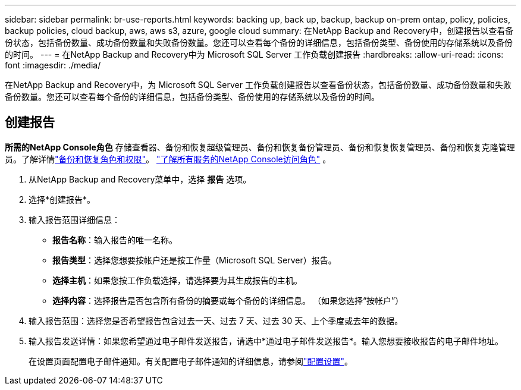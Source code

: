 ---
sidebar: sidebar 
permalink: br-use-reports.html 
keywords: backing up, back up, backup, backup on-prem ontap, policy, policies, backup policies, cloud backup, aws, aws s3, azure, google cloud 
summary: 在NetApp Backup and Recovery中，创建报告以查看备份状态，包括备份数量、成功备份数量和失败备份数量。您还可以查看每个备份的详细信息，包括备份类型、备份使用的存储系统以及备份的时间。 
---
= 在NetApp Backup and Recovery中为 Microsoft SQL Server 工作负载创建报告
:hardbreaks:
:allow-uri-read: 
:icons: font
:imagesdir: ./media/


[role="lead"]
在NetApp Backup and Recovery中，为 Microsoft SQL Server 工作负载创建报告以查看备份状态，包括备份数量、成功备份数量和失败备份数量。您还可以查看每个备份的详细信息，包括备份类型、备份使用的存储系统以及备份的时间。



== 创建报告

*所需的NetApp Console角色* 存储查看器、备份和恢复超级管理员、备份和恢复备份管理员、备份和恢复恢复管理员、备份和恢复克隆管理员。了解详情link:reference-roles.html["备份和恢复角色和权限"]。 https://docs.netapp.com/us-en/console-setup-admin/reference-iam-predefined-roles.html["了解所有服务的NetApp Console访问角色"^] 。

. 从NetApp Backup and Recovery菜单中，选择 *报告* 选项。
. 选择*创建报告*。
. 输入报告范围详细信息：
+
** *报告名称*：输入报告的唯一名称。
** *报告类型*：选择您想要按帐户还是按工作量（Microsoft SQL Server）报告。
** *选择主机*：如果您按工作负载选择，请选择要为其生成报告的主机。
** *选择内容*：选择报告是否包含所有备份的摘要或每个备份的详细信息。  （如果您选择“按帐户”）


. 输入报告范围：选择您是否希望报告包含过去一天、过去 7 天、过去 30 天、上个季度或去年的数据。
. 输入报告发送详情：如果您希望通过电子邮件发送报告，请选中*通过电子邮件发送报告*。输入您想要接收报告的电子邮件地址。
+
在设置页面配置电子邮件通知。有关配置电子邮件通知的详细信息，请参阅link:br-use-settings-advanced.html["配置设置"]。


